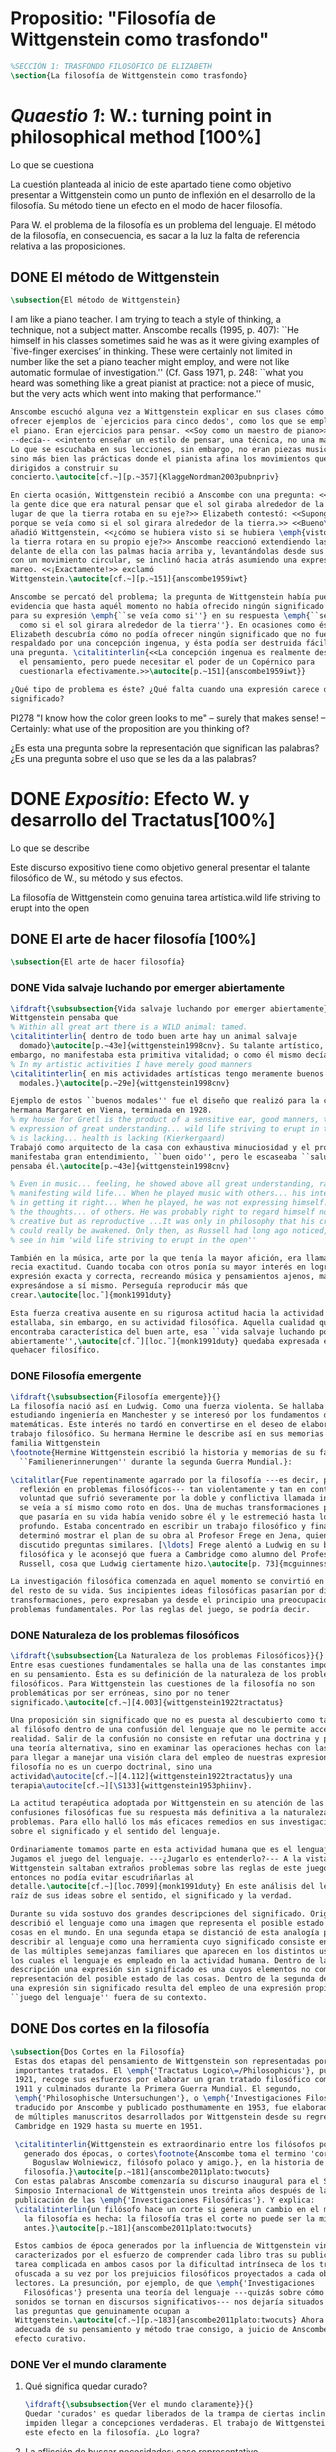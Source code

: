 #+PROPERTY: header-args:latex :tangle ../../tex/ch3/anscombes_background.tex
# ------------------------------------------------------------------------------------

* Propositio: "Filosofía de Wittgenstein como trasfondo"
  #+BEGIN_SRC latex
%SECCIÓN 1: TRASFONDO FILOSÓFICO DE ELIZABETH
\section{La filosofía de Wittgenstein como trasfondo}
  #+END_SRC

* /Quaestio 1/: W.: turning point in philosophical method [100%]
  :DEFINITION:
  Lo que se cuestiona
  :END:
  :STATEMENT:
  La cuestión planteada al inicio de este apartado tiene como objetivo presentar a
  Wittgenstein como un punto de inflexión en el desarrollo de la filosofía. Su método
  tiene un efecto en el modo de hacer filosofía. 

  Para W. el problema de la filosofía es un problema del lenguaje. El método de la
  filosofía, en consecuencia, es sacar a la luz la falta de referencia relativa a las
  proposiciones. 
  :END:
** DONE El método de Wittgenstein
   CLOSED: [2018-04-11 Wed 11:02]
   #+BEGIN_SRC latex 
      \subsection{El método de Wittgenstein}
   #+END_SRC
   I am like a piano teacher. I am trying to teach a style of thinking, a technique,
   not a subject matter. Anscombe recalls (1995, p. 407): ``He himself in his classes
   sometimes said he was as it were giving examples of `five-finger exercises’ in
   thinking. These were certainly not limited in number like the set a piano teacher
   might employ, and were not like automatic formulae of investigation.'' (Cf. Gass
   1971, p. 248: ``what you heard was something like a great pianist at practice: not a
   piece of music, but the very acts which went into making that performance.''
   #+BEGIN_SRC latex
     Anscombe escuchó alguna vez a Wittgenstein explicar en sus clases cómo pretendía
     ofrecer ejemplos de `ejercicios para cinco dedos', como los que se emplean para
     el piano. Eran ejercicios para pensar. <<Soy como un maestro de piano>>
     --decía-- <<intento enseñar un estilo de pensar, una técnica, no una materia>>.
     Lo que se escuchaba en sus lecciones, sin embargo, no eran piezas musicales,
     sino más bien las prácticas donde el pianista afina los movimientos que van
     dirigidos a construir su
     concierto.\autocite[cf.~][p.~357]{KlaggeNordman2003pubnpriv}

     En cierta ocasión, Wittgenstein recibió a Anscombe con una pregunta: <<¿Por qué
     la gente dice que era natural pensar que el sol giraba alrededor de la tierra en
     lugar de que la tierra rotaba en su eje?>> Elizabeth contestó: <<Supongo que
     porque se veía como si el sol girara alrededor de la tierra.>> <<Bueno\ldots>>,
     añadió Wittgenstein, <<¿cómo se hubiera visto si se hubiera \emph{visto} como si
     la tierra rotara en su propio eje?>> Anscombe reaccionó extendiendo las manos
     delante de ella con las palmas hacia arriba y, levantándolas desde sus rodillas
     con un movimiento circular, se inclinó hacia atrás asumiendo una expresión de
     mareo. <<¡Exactamente!>> exclamó
     Wittgenstein.\autocite[cf.~][p.~151]{anscombe1959iwt}

     Anscombe se percató del problema; la pregunta de Wittgenstein había puesto en
     evidencia que hasta aquél momento no había ofrecido ningún significado relevante
     para su expresión \emph{``se veía como si''} en su respuesta \emph{``se veía
       como si el sol girara alrededor de la tierra''}. En ocasiones como ésta
     Elizabeth descubría cómo no podía ofrecer ningún significado que no fuera
     respaldado por una concepción ingenua, y ésta podía ser destruida fácilmente por
     una pregunta. \citalitinterlin{<<La concepción ingenua es realmente descuido en
       el pensamiento, pero puede necesitar el poder de un Copérnico para
       cuestionarla efectivamente.>>\autocite[p.~151]{anscombe1959iwt}}

     ¿Qué tipo de problema es éste? ¿Qué falta cuando una expresión carece de
     significado?
   #+END_SRC

   PI278 "I know how the color green looks to me" -- surely that makes sense! --
   Certainly: what use of the proposition are you thinking of?

   ¿Es esta una pregunta sobre la representación que significan las palabras? ¿Es una
   pregunta sobre el uso que se les da a las palabras?

* DONE /Expositio/: Efecto W. y desarrollo del Tractatus[100%]
  :DEFINITION:
  Lo que se describe
  :END:
  :STATEMENT:
  Este discurso expositivo tiene como objetivo general presentar el talante filosófico de
  W., su método y sus efectos. 

  La filosofía de Wittgenstein como genuina tarea artística.wild life striving to erupt
  into the open
  :END:
** DONE El arte de hacer filosofía [100%]
   #+BEGIN_SRC latex 
 \subsection{El arte de hacer filosofía}
   #+END_SRC
*** DONE Vida salvaje luchando por emerger abiertamente
    CLOSED: [2018-04-11 Wed 11:13]
    #+BEGIN_SRC latex
      \ifdraft{\subsubsection{Vida salvaje luchando por emerger abiertamente}}{}
      Wittgenstein pensaba que
      % Within all great art there is a WILD animal: tamed.
      \citalitinterlin{ dentro de todo buen arte hay un animal salvaje
        domado}\autocite[p.~43e]{wittgenstein1998cnv}. Su talante artístico, sin
      embargo, no manifestaba esta primitiva vitalidad; o como él mismo decía:
      % In my artistic activities I have merely good manners
      \citalitinterlin{ en mis actividades artísticas tengo meramente buenos
        modales.}\autocite[p.~29e]{wittgenstein1998cnv}

      Ejemplo de estos ``buenos modales'' fue el diseño que realizó para la casa de su
      hermana Margaret en Viena, terminada en 1928.
      % my house for Gretl is the product of a sensitive ear, good manners, the
      % expression of great understanding... wild life striving to erupt in the open
      % is lacking... health is lacking (Kierkergaard)
      Trabajó como arquitecto de la casa con exhaustiva minuciosidad y el producto
      manifestaba gran entendimiento, ``buen oido'', pero le escaseaba ``salud'',
      pensaba él.\autocite[p.~43e]{wittgenstein1998cnv}

      % Even in music... feeling, he showed above all great understanding, rather than
      % manifesting wild life... When he played music with others... his interest was
      % in getting it right... When he played, he was not expressing himself... but
      % the thoughts... of others. He was probably right to regard himself not as
      % creative but as reproductive ...It was only in philosophy that his creativity
      % could really be awakened. Only then, as Russell had long ago noticed, does one
      % see in him 'wild life striving to erupt in the open''

      También en la música, arte por la que tenía la mayor afición, era llamativa su
      recia exactitud. Cuando tocaba con otros ponía su mayor interés en lograr una
      expresión exacta y correcta, recreando música y pensamientos ajenos, más que
      expresándose a sí mismo. Perseguía reproducir más que
      crear.\autocite[loc.˜]{monk1991duty}

      Esta fuerza creativa ausente en su rigurosa actitud hacia la actividad artística
      estallaba, sin embargo, en su actividad filosófica. Aquella cualidad que él
      encontraba característica del buen arte, esa ``vida salvaje luchando por emerger
      abiertamente'',\autocite[cf.˜][loc.˜]{monk1991duty} quedaba expresada en su
      quehacer filosífico.
    #+END_SRC

*** DONE Filosofía emergente
    CLOSED: [2018-04-11 Wed 11:16]
    #+BEGIN_SRC latex 
    \ifdraft{\subsubsection{Filosofía emergente}}{}
    La filosofía nació así en Ludwig. Como una fuerza violenta. Se hallaba
    estudiando ingeniería en Manchester y se interesó por los fundamentos de las
    matemáticas. Este interés no tardó en convertirse en el deseo de elaborar un
    trabajo filosófico. Su hermana Hermine le describe así en sus memorias de la
    familia Wittgenstein
    \footnote{Hermine Wittgenstein escribió la historia y memorias de su familia
      ``Familienerinnerungen'' durante la segunda Guerra Mundial.}:

    \citalitlar{Fue repentinamente agarrado por la filosofía ---es decir, por la
      reflexión en problemas filosóficos--- tan violentamente y tan en contra de su
      voluntad que sufrió severamente por la doble y conflictiva llamada interior y
      se veía a sí mismo como roto en dos. Una de muchas transformaciones por las
      que pasaría en su vida había venido sobre él y le estremeció hasta lo más
      profundo. Estaba concentrado en escribir un trabajo filosófico y finalmente
      determinó mostrar el plan de su obra al Profesor Frege en Jena, quien había
      discutido preguntas similares. [\ldots] Frege alentó a Ludwig en su búsqueda
      filosófica y le aconsejó que fuera a Cambridge como alumno del Profesor
      Russell, cosa que Ludwig ciertamente hizo.\autocite[p. 73]{mcguinness}}

    La investigación filosófica comenzada en aquel momento se convirtió en la tarea
    del resto de su vida. Sus incipientes ideas filosóficas pasarían por diversas
    transformaciones, pero expresaban ya desde el principio una preocupación por los
    problemas fundamentales. Por las reglas del juego, se podría decir.
    #+END_SRC

*** DONE Naturaleza de los problemas filosóficos
    CLOSED: [2018-04-11 Wed 11:18]
    #+BEGIN_SRC latex
  \ifdraft{\subsubsection{La Naturaleza de los problemas Filosóficos}}{}
  Entre esas cuestiones fundamentales se halla una de las constantes importantes
  en su pensamiento. Ésta es su definición de la naturaleza de los problemas
  filosóficos. Para Wittgenstein las cuestiones de la filosofía no son
  problemáticas por ser erróneas, sino por no tener
  significado.\autocite[cf.~][4.003]{wittgenstein1922tractatus}

  Una proposición sin significado que no es puesta al descubierto como tal atrapa
  al filósofo dentro de una confusión del lenguaje que no le permite acceder a la
  realidad. Salir de la confusión no consiste en refutar una doctrina y plantear
  una teoría alternativa, sino en examinar las operaciones hechas con las palabras
  para llegar a manejar una visión clara del empleo de nuestras expresiones. La
  filosofía no es un cuerpo doctrinal, sino una
  actividad\autocite[cf.~][4.112]{wittgenstein1922tractatus}y una
  terapia\autocite[cf.~][\S133]{wittgenstein1953phiinv}.

  La actitud terapéutica adoptada por Wittgenstein en su atención de las
  confusiones filosóficas fue su respuesta más definitiva a la naturaleza de estos
  problemas. Para ello halló los más eficaces remedios en sus investigaciones
  sobre el significado y el sentido del lenguaje.

  Ordinariamente tomamos parte en esta actividad humana que es el lenguaje.
  Jugamos el juego del lenguaje. ---¿Jugarlo es entenderlo?--- A la vista de
  Wittgenstein saltaban extraños problemas sobre las reglas de este juego;
  entonces no podía evitar escudriñarlas al
  detalle.\autocite[cf.~][loc.7099]{monk1991duty} En este análisis del lenguaje está la
  raíz de sus ideas sobre el sentido, el significado y la verdad.

  Durante su vida sostuvo dos grandes descripciones del significado. Originalmente
  describió el lenguaje como una imagen que representa el posible estado de las
  cosas en el mundo. En una segunda etapa se distanció de esta analogía para
  describir al lenguaje como una herramienta cuyo significado consiste en la suma
  de las múltiples semejanzas familiares que aparecen en los distintos usos para
  los cuales el lenguaje es empleado en la actividad humana. Dentro de la primera
  descripción una expresión sin significado es una cuyos elementos no componen una
  representación del posible estado de las cosas. Dentro de la segunda descripción
  una expresión sin significado resulta del empleo de una expresión propia de un
  ``juego del lenguaje'' fuera de su contexto.
    #+END_SRC

** DONE Dos cortes en la filosofía
   CLOSED: [2018-04-13 Fri 11:54]
   #+BEGIN_SRC latex
\subsection{Dos Cortes en la Filosofía}
 Estas dos etapas del pensamiento de Wittgenstein son representadas por dos
 importantes tratados. El \emph{'Tractatus Logico\=/Philosophicus'}, publicado en
 1921, recoge sus esfuerzos por elaborar un gran tratado filosófico comenzados en
 1911 y culminados durante la Primera Guerra Mundial. El segundo,
 \emph{'Philosophische Untersuchungen'}, o \emph{'Investigaciones Filosóficas'},
 traducido por Anscombe y publicado posthumamente en 1953, fue elaborado a partir
 de múltiples manuscritos desarrollados por Wittgenstein desde su regreso a
 Cambridge en 1929 hasta su muerte en 1951.

 \citalitinterlin{Wittgenstein es extraordinario entre los filósofos por haber
   generado dos épocas, o cortes\footnote{Anscombe toma el termino 'corte' de
     Boguslaw Wolniewicz, filósofo polaco y amigo.}, en la historia de la
   filosofía.}\autocite[p.~181]{anscombe2011plato:twocuts} 
 Con estas palabras Anscombe comenzaría su discurso inaugural para el Sexto
 Simposio Internacional de Wittgenstein unos treinta años después de la
 publicación de las \emph{'Investigaciones Filosóficas'}. Y explica:
 \citalitinterlin{un filósofo hace un corte si genera un cambio en el modo en que
   la filosofía es hecha: la filosofía tras el corte no puede ser la misma de
   antes.}\autocite[p.~181]{anscombe2011plato:twocuts}

 Estos cambios de época generados por la influencia de Wittgenstein vinieron
 caracterizados por el esfuerzo de comprender cada libro tras su publicación,
 tarea complicada en ambos casos por la dificultad intrínseca de los tratados,
 ofuscada a su vez por los prejuicios filosóficos proyectados a cada obra por sus
 lectores. La presunción, por ejemplo, de que \emph{'Investigaciones
   Filosóficas'} presenta una teoría del lenguaje ---quizás sobre cómo los
 sonidos se tornan en discursos significativos--- nos dejaría situados lejos de
 las preguntas que genuinamente ocupan a
 Wittgenstein.\autocite[cf.~][p.~183]{anscombe2011plato:twocuts} Ahora bien, la comprensión
 adecuada de su pensamiento y método trae consigo, a juicio de Anscombe, cierto
 efecto curativo.
   #+END_SRC
 
*** DONE Ver el mundo claramente
    CLOSED: [2018-04-13 Fri 14:08]
**** Qué significa quedar curado?
     #+BEGIN_SRC latex
  \ifdraft{\subsubsection{Ver el mundo claramente}}{}
  Quedar 'curados' es quedar liberados de la trampa de ciertas inclinaciones que
  impiden llegar a concepciones verdaderas. El trabajo de Wittgenstein busca tener
  este efecto en la filosofía. ¿Lo logra?
     #+END_SRC
**** La aflicción de buscar necesidades: caso representativo
     #+BEGIN_SRC latex
  Elizabeth analiza uno de estos esfuerzos. Es una aflicción extendida entre los
  filósofos la excesiva dependencia en explicaciones o conexiones necesarias. ¿Han
  podido quedar curados los que han estudiado a Wittgenstein? Y añade:
  \citalitlar{La filosofía profesional es en gran medida una gran fábrica para la
    manufactura de necesidades---sólo las necesidades nos dan paz mental. No es de
    extrañarse que Wittgenstein despierte cierto odio entre nosotros. Amenaza
    privarnos de nuestro empleo en la fábrica.\autocite[p~.184]{anscombe2011plato:twocuts}}
     #+END_SRC

***** +Excursus:el asunto de la identidad (contraste necesidad engañosa/inocua)+ 
      Decir que necesariamente el triangulo es la figura rectilinea plana con el menor
      número de lados, por ejemplo, es un tipo de concepción de necesidad especializada e
      inocua; decir que necesariamente la continuidad espacio-temporal es el criterio de
      la identidad del cuerpo humano viviente y de la persona humana es un tipo de
      concepción de necesidad engañosa. ¿Cómo podría este o cualquier otro criterio de
      identidad que pueda ser sugerido satisfacer la exigencia de que no sea lógicamente
      posible que dos personas lo cumplan? Además, ¿qué problema tiene que el criterio no
      sea necesario? ¿Por qué queremos algo para lo que no pueda haber un contraejemplo?
      \autocite[cf.~][p.~184]{anscombe2011plato:twocuts}

      la identidad del cuerpo humano viviente tiene que tener su criterio en 'continuidad
      espacio-temporal', es decir 'continuidad espacio-temporal' de una forma humana en
      el flujo de la materia.

      la identidad tiene criterio o estándar por el cuál se juzga la identidad (Frege
      introduce el termino y Wittgenstein lo enfatiza) decir que el criterio es
      necesario es el error. Necesariamente el criterio tiene que ser o el criterio
      tiene que ser una verdad necesaria

      si el cuerpo humano tiene identidad, necesariamiente tiene continuidad
      espacio-temporal.
   
      es posible lo contrario? es posible el contraejemplo? decir un cuerpo humano con
      identidad sin continuidad espacio temporal o un cuerpo humano sin identidad con
      continuidad espacio temporal
   
      identidad es la relación de algo consigo mismo
   
      dos cuerpos humanos pueden tener la misma continuidad espacio temporal
   
      De hecho, ésta busqueda tiene las cosas al revés: en esta vida, la identidad es
      nuestro criterio para la continuidad espacio temporal relevante y no vice versa.
     
      Insistir en que deben haber necesidades de tipo absolutamente a priori que
      justifiquen nuestras aseveraciones no nos acerca a ver acertadamente la realidad.
   
      pero otros conceptos de necesidad son engañosos. Las discusiones sobre la
      identidad personal ilustran este concepto engañoso.

      Algunos piensan que la identidad de una persona humana es la identidad de un
      cuerpo humano viviente, y la identidad del cuerpo humano viviente tiene que tener
      su criterio en una `continuidad espacio-temporal'. Esto es insatisfactorio.
   
      Cómo puede éste o cualquier otro criterio sugerido cumplir la exigencia de que no
      sea logicamente posible que dos personas tales ambas satisfagan el criterio?
   
      De hecho, ésta busqueda tiene las cosas al revés: en esta vida, la identidad es
      nuestro criterio para la continuidad espacio temporal relevante y no vice versa.
   
      Es logicamente posible que dos personas distintas cumplan con cualquier tipo de
      criterio que podamos proponer. ¿Y qué pasa? ¿Por qué queremos algo para lo cual no
      pueda haber un contraejemplo?, y no simplemente algo para lo que no, o no
      normalmente, haya todavía ningún contraejemplo? En un mundo diferente, las cosas
      pueden ser diferentes. ¿Y qué pasa?
***** Hay un uso de necesidad engañoso
      #+BEGIN_SRC latex
   La dependencia en estas explicaciones que \emph{`deben de ser'} para justificar
   nuestras proposiciones nos impide tener una concepción clara del panorama de la
   realidad. Anscombe lo ilustra de este modo:
   \citalitlar{La descripción detallada de la distribución de manchas de color en
     un canvas no nos revela la imagen que está en él, sin embargo, si dices:
     ``Pero la imagen es \emph{también}. \emph{¿En qué consiste?} \emph{debe de}
     haber ahí algo más además de pintura en un canvas''--estarías embarcandote en
     una busqueda ilusoria. El vasto número de cosas que conocemos y hacemos y que
     indagamos son como la imagen en el canvas. Las realidades acerca de nuestro
     conocer, nuestro hacer y nuestro indagar son enormemente interesantes; pero
     necesidades de tipo absolutamente \emph{a priori} no pueden ser encontradas
     para justificar nuestras aserciones.\autocite[p.~185]{anscombe2011plato:twocuts}}
      #+END_SRC
***** Hay un uso de necesidad inofensivo
      #+BEGIN_SRC latex
   En contraste con este uso engañoso de la necesidad hay un uso inocuo de ese
   \emph{`deber de'} que ocurre en regiones más especializadas. Un ejemplo
   notable es el modo en el que hacemos cuentas en una serie, o el modo en el que
   calculamos el valor de una variable $\mathcal{Y}$ dado un cierto valor para
   $\mathcal{X}$ en una fórmula. Podríamos decir que la serie está determinada ya
   de antemano por la fórmula, al calcularla sólo ponemos en tinta, por así
   decirlo, la parte de la serie que estamos computando. Aquí no estamos
   exactamente manufacturando una necesidad, sino más bien
   \citalitinterlin{tratando de formular el ideal de una necesidad que está siendo
     imitada por los cálculos cuando son de resultados que son `determinados', en
     ese sentido inofensivo de necesidad \autocite[p.~185]{anscombe2011plato:twocuts}}.
      #+END_SRC
   
***** El uso del lenguaje como el uso de funciones
      #+BEGIN_SRC latex 
  Pues bien, para Wittgenstein la pregunta sobre la manera adecuada de continuar
  una serie es la misma pregunta sobre cómo usar la palabra `rojo'. Así como la
  serie tiene una cierta determinación por su formula, la palabra tiene una cierta
  determinación por su uso. En este sentido, conocer el significado de una palabra
  consiste en comprender ese \emph{`deber de'} que determina su futura aplicación.

  Este camino en la busqueda del significado de las proposiciones puede ser
  ocasión de otra inclinación:
  \citalitinterlin{Aquí no estamos tan tentados de inventar o manufacturar
    necesidades, sino de descansar conformes con las que creemos haber
    comprendido.\autocite[p.~185]{anscombe2011plato:twocuts}}

  Esta podría ser nuestra actitud respecto de nuestro uso de las proposiciones
  hasta que alguien nos interrumpe con una pregunta sobre la necesidad de estar en
  lo correcto cuando usamos una palabra de cierto modo. Esta pregunta sería
  esceptica sólo para aquel que asumiera que sus presunciones son
  irrefragablemente correctas y la base del significado y la
  verdad.\autocite[cfr.~][p.~186]{anscombe2011plato:twocuts}
      #+END_SRC
***** Conclusión, es como un balance
      #+BEGIN_SRC latex
  El impacto de Wittgenstein en la filosofía es para Anscombe una ruta que permite
  llegar a concepciones verdaderas. Nos permite ver la pintura con claridad.
  Siguiendo la anterior ilustración:

  \citalitlar{Es un impedimento para llegar a mirar la imagen, si estás aferrado a
    la convicción de que debes una de dos; extraer la imagen desde la descripción
    del color de cada mancha de pintura en una fina cuadrícula extendida sobre
    esta, o que debes tener una teoría de lo que la imagen es aparte de lo que esa
    descripción describe. Si renuncias a ambas inclinaciones podrás llegar a mirar
    a la pintura y haciéndolo podrías encontrarte lleno de asombro. O, como
    Wittgenstein una vez lo dijera, puedes encontrarte a tí mismo `caminando en
    una montaña de maravillas'}
      #+END_SRC
**** La busqueda de claridad en dos esfuerzos
     #+BEGIN_SRC latex
       Según Anscombe el método general adecuado de discutir los problemas filosóficos
       propuesto por Wittgenstein consiste en mostrar que la persona no ha provisto
       significado (o referencia) para ciertos signos en sus expresiones.\autocite[cf.
       p. 151]{anscombe1959iwt} Creía que el camino que lleva a formular estos problemas está
       frecuentemente trazado por la mala comprensión de la lógica de nuestro lenguaje.

       Cada obra de Wittgenstein representa su esfuerzo de superar estas confusiones
       y propone un método para remediarlas. Su primera propuesta plantea que el modo
       de aclarar las confusiones de los problemas filosóficos consiste en
       identificar en el lenguaje el límite de lo que expresa pensamiento; lo que
       queda al otro lado de esta frontera sería simplemente sinsentido. En otras
       palabras: \citalitinterlin{
         % What can be said at all
         Lo que puede ser dicho en absoluto puede ser dicho claramente; y de lo que uno
         no puede hablar, de eso, uno debe guardar silencio}.
       \autocite[prefacio]{wittgenstein1922tractatus}

       Con esta expresión Wittgenstein resumió el sentido del \emph{`Tractatus
       Logico\=/Philosophicus'}.
     #+END_SRC 
** DONE El gran tratado de Wittgenstein [100%]
   #+BEGIN_SRC latex
  \subsection{El gran tratado de Wittgenstein}
   #+END_SRC
*** DONE De Manchester a Cambridge
    CLOSED: [2018-04-14 Sat 11:13]
    El propósito de recorrer el desarrollo que lleva al Tractatus es ofrecer un trasfondo a
    los puntos que resaltamos más adelante.
    #+BEGIN_SRC latex
  \ifdraft{\subsubsection{De Manchester a Cambridge}}{}
  Los primeros esfuerzos de Wittgenstein por escribir una obra sobre filosofía
  habían comenzado en 1911. En otoño de ese año en lugar de continuar sus estudios
  de ingeniería en Manchester, determinó irse a Cambridge donde Bertrand Russell
  ofrecía sus lecciones.

  Asistió a un término de lecciones con Russell y al finalizar no estaba seguro de
  abandonar la ingeniería por la filosofía, se cuestionaba si verdaderamente tenía
  talento para ella. Consultó a su nuevo profesor al respecto y éste le pidió que
  escribiera algo para ayudarle a hacer un juicio.

  En enero de 1912 Wittgenstein regresó a Cambridge con un manuscrito que
  demostraba auténtica agudeza filosófica. Convencido de su gran capacidad,
  Russell alentó a Ludwig a continuar dedicándose a la filosofía. Este apoyo fue
  crucial para Wittgenstein, hecho puesto de manifiesto por el gran empeño con el
  que trabajó en sus estudios aquel curso. Al finalizar el termino Russell alegaba
  que Ludwig había aprendido todo lo que él podía enseñarle.\autocite[cap. 3 loc
  865]{monk1991duty}
    #+END_SRC

*** DONE A Noruega a resolver los problemas de la lógica 
    CLOSED: [2018-04-14 Sat 11:13]
    #+BEGIN_SRC latex
  \ifdraft{\subsubsection{A Noruega a Resolver los problemas de la lógica}}{}
  Después de una temporada en Cambridge llena de eventos y desarrollos
  Wittgenstein anunció en septiembre de 1913 sus planes de retirarse para
  dedicarse exclusivamente a trabajar en resolver los problemas fundamentales de
  la lógica. Su idea era irse a Noruega, a algún lugar apartado, ya que pensaba
  que en Cambridge las interrupciones obstaculizarían su trabajo.\autocite[cap. 4
  loc 1844]{monk1991duty}
    #+END_SRC

*** DONE La Gran Guerra
    CLOSED: [2018-04-14 Sat 11:13]
    #+BEGIN_SRC latex
  \ifdraft{\subsubsection{La Gran Guerra}}{} 

  El trabajo en Noruega fue escabroso. En el verano de 1914 interrumpió su tarea
  para tomar un receso en Viena.\autocite[cap. 5 loc 2154]{monk1991duty} Había planificado
  regresar a Noruega después del verano, sin embargo la tensión entre las
  potencias europeas, agravada desde el atentado de Sarajevo a finales de junio de
  aquel año, detonó en el estallido de la Gran Guerra. El 7 de agosto de 1914
  Wittgenstein se enlistaba como voluntario al servicio militar. Sería en las
  trincheras donde continuría su tratado filosófico.

  El 22 de octubre de 1915 Wittgenstein escribió a Russell desde el taller de
  artillería en Sokal, al norte de Lemberg, con lo que sería una primera versión
  de su libro.\autocite[cf. p.84]{wittgenstein2012letters} 

  En 1918 se le otorgó a Wittgenstein un largo periodo de excedencia entre julio y
  septiembre. En ese tiempo pudo terminar su libro. Culminado el trabajo, ofreció
  una copia a Frege y le llevó otra copia a Paul Engelmann. También intentó su
  publicación, y todavía estaba esperando respuesta de la editorial cuando tuvo
  que regresar al frente en Italia. En octubre le llegaron noticias de que la
  publicación había sido rechazada. Al final del mes fue hecho prisionero de
  guerra. Estuvo en un campamento en Como y en enero fue trasladado a Cassino. El
  13 de marzo, escribió a Russell\autocite[cf. p.268]{mcguinness}: 
  \citalitlar{He escrito un libro llamado ``Logisch-Philosophische Abhandlung''
    que contiene todo mi trabajo de los últimos seis años. Creo que finalmente he
    resuelto todos nuestros problemas. Esto puede sonar arrogante, pero no puedo
    evitar creerlo. Terminé el libro en agosto de 1918 y dos meses más tarde fui
    hecho 'Prigioniere'.\autocite[p.89]{wittgenstein2012letters}}
    #+END_SRC

*** DONE Aire de Misticismo 
    CLOSED: [2018-04-14 Sat 11:13]
    #+BEGIN_SRC latex
    \ifdraft{\subsubsection{Aire de Misticismo}}{}
    En junio de aquel año logró enviar el manuscrito del libro a Russell por medio
    de John Maynard Keynes quien intervino con las autoridades italianas para
    permitir el envío seguro del texto\autocite[p.90 y 91]{wittgenstein2012letters}. El 26
    de agosto de 1919 fue oficialmente liberado de sus funciones
    militares\autocite[p.277]{mcguinness} y en diciembre finalmente pudo encontrarse
    con Russell en la Haya. De aquel encuentro Russell escribe:
    \citalitlar{Había sentido un sabor a misticismo en su libro, pero me quedé
        asombrado cuando vi que se ha convertido en un completo místico. Lee a gente
        como Kierkergaard y Angelus Silesius, y ha contemplado seriamente el
        convertirse en un monje. Todo comenzó con ``Las variedades de la experiencia
        religiosa'' de William James y creció durante el invierno que pasó solo en
        Noruega antes de la guerra cuando casi se había vuelto loco. Luego, durante
        la guerra, algo curioso ocurrió. Estuvo de servicio en el pueblo de Tarnov
        en Galicia, y se encontró con una librería que parecía contener solamente
        postales. Sin embargo, entró y encontró que tenían un sólo libro: Los
        Evangelios abreviados de Tolstoy. Compró el libro simplemente porque no
        había otro. Lo leyó y releyó y desde entonces lo llevaba siempre consigo,
        estando bajo fuego y en todo momento. Aunque en su conjunto le gusta menos
        Tolstoy que Dostoeweski. Ha penetrado profundamente en místicos modos de
        pensar y sentir, aunque pienso que lo que le gusta del misticismo es su
        poder para hacerle dejar de pensar. No creo que realmente se haga monje, es
        una idea, no una intención. Su intención es ser profesor. Repartió todo su
        dinero entre sus hermanos y hermanas, pues encuentra que las posesiones
        terrenales son una carga. \autocite[p. 112]{wittgenstein2012letters}}
    #+END_SRC

*** DONE En busca de una experiencia religiosa 
    CLOSED: [2018-04-14 Sat 11:13]
    #+BEGIN_SRC latex
    \ifdraft{\subsubsection{En busca de una experiencia religiosa}}{}
    Cuando Wittgenstein se enlistó en el ejercito para la guerra en 1914 tenía
    motivaciones más complejas que la defensa de su patria.\autocite[loc2276]{monk1991duty}
    Sentía que, de algún modo, la experiencia de encarar la muerte le haría mejor
    persona. Había leído sobre el valor espiritual de confrontarse con la muerte en
    ``Las variedades de la experiencia religiosa'':
    \citalitlar{No importa cuales sean las fragilidades de un hombre, si estuviera
        dispuesto a encarar la muerte, y más aún si la padece heroicamente, en el
        servicio que éste haya escogido, este hecho le consagra para
        siempre.\autocite[loc 2295]{monk1991duty}}

    Wittgenstein esperaba esta experiencia religiosa de la guerra.
    \citalitinterlin{Quizás}, escribía en su diario, \citalitinterlin{La cercanía de
        la muerte traerá luz a la vida. Dios me ilumine.}\autocite[loc2295]{monk1991duty}
    La guerra había coincidido con esta época en la que el deseo de convertirse en
    una persona diferente era más fuerte aún que su deseo de resolver los problemas
    fundamentales de la lógica.\autocite[loc2305]{monk1991duty}
    #+END_SRC

*** DONE La Principal Contienda
    CLOSED: [2018-04-14 Sat 11:13]
    #+BEGIN_SRC latex
      \ifdraft{\subsubsection{La Principal Contienda}}{}
      Esta transformación sorprendió a Russell en aquel encuentro en la Haya, pero
      además fue motivo de confusión en la tarea de entender el Tractatus. Cuando
      Russell recibió el manuscrito en agosto escribió a Wittgenstein cuestionando
      algunos puntos difíciles del texto. En su carta observaba: 
      \citalitlar{Estoy convencido de que estás en lo correcto en tu principal
          contienda, que las proposiciones lógicas son tautologías, las cuales no son
          verdad en el mismo modo que las proposiciones
          sustanciales.\autocite[p.96]{wittgenstein2012letters}}

      Esta interpretación del texto se ajusta bien a la importancia que había tenido
      esta cuestión en las discusiones entre Russell y Wittgenstein. Así lo expresaba
      Russell en ``Introducción a la Filosofía Matemática'' publicado en mayo de aquel
      año: 
      \citalitlar{
        % The importance of “tautology” for a definition of
        % mathematics was pointed out to me by my former pupil Ludwig
        % Wittgenstein, who was working on the problem. I do not know whether he
        % has solved it, or even whether he is alive or dead.
          La importancia de la ``tautología'' para una definición de las
          matemáticas me fue señalada por mi ex-alumno Ludwig Wittgenstein, quien
          estaba trabajando en el problema. No sé si lo ha resuelto, o siquera si está
          vivo o muerto.\autocite[p.205 n\,1]{russell1919intromathphi}} 

      Sin embargo para el Tractatus la cuestión sobre las proposiciones lógicas como
      tautologías no es ya el tema principal, sino que enfatiza otra cuestión, así
      corrige Wittgenstein en su respuesta a la carta de Russell:
      \citalitlar{Ahora me temo que realmente no has captado mi principal contienda,
          para lo cual todo el asunto de las proposiciones lógicas es sólo corolario.
          El punto principal es la teoría sobre lo que puede ser expresado por
          proposiciones ---es decir, por el lenguaje--- (y, lo que viene a ser lo mismo,
          aquello que puede ser pensado) y lo que no puede ser expresado por medio de
          proposiciones, sino solamente mostrado; lo cual, creo, es el problema
          cardinal de la filosofía\ldots \autocite[p. 98]{wittgenstein2012letters}}

      Esta respuesta de Wittgenstein no solo pone de manifiesto su cambio de enfoque,
      sino que ofrece una clave para introducirse en su obra. 

      %CUARTA CUESTIÓN: LA ``DOCTRINA'' DEL TRACTATUS
      %1. La filosofía como actividad
      %2. El pensamiento como representación
      %3. Los polos de verdad y falsedad de las proposiciones
      %4. La diferencia ente decir y mostrar
    #+END_SRC

** DONE Las elucidaciones del Tractatus [100%]
   #+BEGIN_SRC latex
     \subsection{Las elucidaciones del Tractatus}
     % Este párrafo resume los cuatro puntos del Tractatus que se desglosarán en los
     % próximos párrafos
     Desde las proposiciones principales del Tractatus queda claro que el tema
     central del libro es la conexión entre el lenguaje, o el pensamiento, y la
     realidad.  
     % 1.Filosofía como actividad
     En este nexo es donde la actividad filosófica ha de buscar esclarecer el
     pensamiento.
     % 2.El pensamiento como representación
     La tesis básica sobre esta relación consiste en que las proposiciones, o su
     equivalente en la mente, son imágenes de los hechos.
     % 3.Las proposiciones como proyecciones con polos de verdad-falsedad
     La proposición es la misma imagen tanto si es cierta como si es falsa, es decir,
     es la misma imagen sin importar que lo que se corresponde a ésta es el caso que
     es cierto o no. El mundo es la totalidad de los hechos, a saber, de lo
     equivalente en la realidad a las proposiciones verdaderas.
     % 4.La distinción entre el decir y el mostrar
     Sólo las situaciones que pueden ser plasmadas en imágenes pueden ser afirmadas
     en proposiciones. Adicionalmente hay mucho que es inexpresable, lo cual no
     debemos intentar enunciar, sino más bien contemplar sin palabras.\autocite[cf.
     p.19]{anscombe1959iwt}
   #+END_SRC
*** DONE La filosofia como actividad
    CLOSED: [2018-04-14 Sat 11:13]
    #+BEGIN_SRC latex
    \subsubsection{La filosofía como actividad}

    La filosofía es la actividad que tiene como objeto la clarificación lógica
    de los pensamientos.\autocite[4.112 p. 52]{wittgenstein1922tractatus} El problema de muchas de
    las proposiciones y preguntas que se han escrito acerca de asuntos filosóficos
    no es que sean falsas, sino carentes de significado. Wittgenstein continúa: 
    \citalitlar{4.003~En consecuencia no podemos dar respuesta a preguntas de este
        tipo, sino exponer su falta de sentido. Muchas cuestiones y proposiciones de
        los filósofos resultan del hecho de que no entendemos la lógica de nuestro
        lenguaje. (Son del mismo genero que la pregunta sobre si lo Bueno es más o
        menos idéntico a lo Bello). Y así no hay que sorprenderse ante el hecho de
        que los problemas más profundos realmente no son problemas.\autocite[4.003
        p. 45]{wittgenstein1922tractatus}} 

    Es así que el precipitado de la reflexión filosófica que el Tractatus recoge no
    pretende componer un cuerpo doctrinal articulado por proposiciones filosóficas,
    sino más bien ofrecer `elucidaciones' que sirven como etapas escalonadas y
    transitorias que al ser superadas conducen a ver el mundo correctamente. Este
    esfuerzo hace de pensamientos opacos e indistintos unos claros y con límites
    bien definidos.\autocite[cf. 4.112 y 6.54]{wittgenstein1922tractatus} 
    La posibilidad de llegar a una visión clara del mundo es fruto de la posibilidad
    de lograr aclarar la lógica del lenguaje. El lenguaje, a su vez, está compuesto
    de la totalidad de las proposiciones, y éstas, cuando tienen sentido,
    representan el pensamiento.\autocite[cf. 4 y 4.001]{wittgenstein1922tractatus} 
    Sin embargo, el mismo lenguaje que puede expresar el pensamiento lo disfraza:

    \citalitlar{4.002~El lenguaje disfraza el pensamiento; de tal manera que de la
        forma externa de sus ropajes uno no puede inferir la forma del pensamiento
        que estos revisten, porque la forma externa de la vestimenta esta elaborada
        con un propósito bastante distinto al de favorecer que la forma del cuerpo
        sea conocida.}

    El intento de llegar desde el lenguaje al pensamiento por medio de las
    proposiciones con significado es el esfuerzo por conocer una imagen de la
    realidad. El pensamiento es la imagen lógica de los hechos, en él se contiene la
    posibilidad del estado de las cosas que son pensadas y la totalidad de los
    pensamientos verdaderos es una imagen del mundo.\autocite[cf.][3 y
    3.001]{wittgenstein1922tractatus}
    #+END_SRC

*** DONE El pensamiento como representación
    CLOSED: [2018-04-14 Sat 11:13]
    #+BEGIN_SRC latex
    \subsubsection{El pensamiento como representación}

    El pensamiento es representación de la realidad por la identidad existente entre
    la posibilidad de la estructura de una proposición y la posibilidad de la
    estructura un hecho:

    \citalitlar{Los objetos ---que son simples--- se combinan en situaciones
        elementales. El modo en el que se sujetan juntos en una situación tal es su
        estructura. Forma es la posibilidad de esa estructura. No todas las
        estructuras posibles son actuales: una que es actual es un `hecho
        elemental'. Nosotros formamos imágenes de los hechos, de hechos posibles
        ciertamente, pero algunos de ellos son actuales también. Una imagen consiste
        en sus elementos combinados en un modo específico. Al estar así presentan a
        los objetos denominados por ellos como combinados específicamente en ese
        mismo modo. La combinación de los elementos de la imagen ---la combinación
        siendo presentada--- se llama su estructura y su posibilidad se llama la
        forma de representación de la imagen.   
        Esta `forma de representación' es la posibilidad de que las cosas están
        combinadas como lo están los elementos de la imagen.
        \footnote{\cite[cf.][p.~171]{simplicity}; \cite[n.~2.15]{wittgenstein1922tractatus}}}

    La representación y los hechos tienen en común la forma lógica:
    \citalitlar{2.18~Lo que toda representación, de una forma cualquiera, debe tener
        en común con la realidad, de manera que pueda representarla ---cierta o
        falsamente--- de algún modo, es su forma lógica, esto es, la forma de la
        realidad.\autocite[p.34]{wittgenstein1922tractatus}}  
    #+END_SRC

*** DONE Las proposiciones como proyecciones con polos de verdad-falsedad
    CLOSED: [2018-04-14 Sat 11:13]
    #+BEGIN_SRC latex
\subsubsection{Las proposiciones como proyecciones con polos de verdad-falsedad}
    La imagen de la realidad se convierte en proposición en el momento en que
    nosotros correlacionamos sus elementos con las cosas
    actuales.\autocite[cf.~][p.\,73]{anscombe1959iwt}
    La condición de posibilidad de entablar dicha correlación es la relación interna
    entre los elementos de la imagen en una estructura con
    sentido.\autocite[cf.~][p.~68]{anscombe1959iwt}
    De este modo:
    \citalitlar{5.4733~Frege dice: Toda proposición legítimamente construida tiene
        que tener un sentido; y yo digo: Toda proposición posible está legítimamente
        construida, y si ésta no tiene sentido es sólo porque no hemos dado
        significado a alguna de sus partes constitutivas. (Incluso cuando pensemos
        que lo hemos hecho.)\autocite[p.~78]{wittgenstein1922tractatus}}

    La proposición expresa el pensamiento perceptiblemente por medio de signos.
    Usamos los signos de las proposiciones como proyecciones del estado de las cosas
    y las proposiciones son el signo proposicional en su relación proyectiva con el
    mundo. A la proposición le corresponde todo lo que le corresponde a la
    proyección, pero no lo que es proyectado, de tal modo, que la proposición no
    contiene aún su sentido, sino la posibilidad de expresarlo; la forma de su
    sentido, pero no su contenido.\autocite[cf.~][3.1,3.11-3.13]{wittgenstein1922tractatus} 

    La proposición no `contiene su sentido' porque la correlación la hacemos nosotros,
    al `pensar su sentido'. Hacemos esto cuando usamos los elementos de la
    proposición para representar los objetos cuya posible configuración estamos 
    reproduciendo en la disposición de los elementos de la proposición. Esto es lo
    que significa que la proposición sea llamada una imagen de la
    realidad.\autocite[cf.~][p.69]{anscombe1959iwt}  

    Toda proposición-imagen tiene dos acepciones. Puede ser una descripción de
    la existencia de una configuración de objetos o puede ser una descripción de la
    no-existencia de una configuración de objetos.\autocite[cf.~][p.~72]{anscombe1959iwt} 
    %Es una peculiaridad de la proyección el que de ésta y del método de proyección
    %se puede decir qué es lo que se está proyectando, sin que sea necesario que tal
    %cosa exista físicamente.\autocite[cf.~][p.~72]{anscombe1959iwt} 
    %La idea de la proyección es peculiarmente apta para explicar el carácter de una
    %proposición como teniendo sentido independientemente de los hechos, como
    %inteligible aún antes de que se sepa que es cierta; como algo que concierne lo
    %que se puede cuestionar sobre si es verdad, y saber lo que se pregunta antes de
    %conocer la respuesta.\autocite[cf.~][p.~73]{anscombe1959iwt}
    Esta doble acepción es el resultado de que la proposición-imagen puede ser una
    proyección hecha en sentido positivo o negativo.\autocite[cf.~][p.~74]{anscombe1959iwt} Esto
    queda ilustrado en una analogía:

    \citalitlar{4.463~La proposición, la imagen, el modelo, son en el sentido
        negativo como un cuerpo solido, que restringe el libre movimiento de otro:
        en el sentido positivo, son como un espacio limitado por una sustancia
        sólida, en la cual un cuerpo puede ser colocado.\autocite[p.~63]{wittgenstein1922tractatus}}

    De este modo toda proposición-imagen tiene dos polos; de verdad y de falsedad.
    Las tautologías y las contradicciones, por su parte, no son imagenes de la
    realidad ya que no representan ningún posible estado de las cosas. Así continúa
    la ilustración anterior:

    \citalitlar{4.463~Una tautología deja abierto para la realidad el total infinito
        del espacio lógico; una contradicción llena el total del espacio lógico no
        dejando ningún punto de él para la realidad. Así pues ninguna de las dos
        puede determinar la realidad de ningún modo.\autocite[p.~78]{wittgenstein1922tractatus}}

    La verdad de las proposiciones es posible, de las tautologías es cierta y de las
    contradicciones imposible. La tautología y la contradicción son los casos límite
    de la combinación de signos ---específicamente--- su
    disolución.\autocite[cf.~][4.464 y 4.466]{wittgenstein1922tractatus} Las tautologías son
    proposiciones sin sentido (carecen de polos de verdad y falsedad), su negación son
    las contradicciones. Los intentos de decir lo que sólo puede ser mostrado
    resultan en esto, en formaciones de palabras que carecen de sentido, es decir,
    son formaciones que parecen oraciones, cuyos componentes resultan no tener
    significado en esa forma de oración.\autocite[cf.~][p.~163~\S2]{anscombe1959iwt}.
    #+END_SRC

*** DONE La distinción entre el decir y el mostrar
    CLOSED: [2018-04-14 Sat 11:13]
    #+BEGIN_SRC latex
\subsubsection{La distinción entre el decir y el mostrar}
      La conexión entre las tautologías y aquello que no se puede decir, sino
      mostrar, es que éstas ---siendo proposiciones lógicas sin sentido--- muestran
      la 'lógica del mundo'.\autocite[cf.~][p.~163~\S3]{anscombe1959iwt}. Esta 'lógica del
      mundo' o 'de los hechos' es la que más prominentemente aparece en el Tractatus
      entre las cosas que no pueden ser dichas, sino mostradas. Esta lógica no solo
      se muestra en las tautologías, sino en todas las proposiciones. Queda exhibida
      en las proposiciones diciendo aquello que pueden decir.

      La forma lógica no puede expresarse desde el lenguaje, pues es la forma del
      lenguaje mismo, se hace manifiesta en éste, no es representativa de los objetos
      y tampoco puede ser representada por signos, tiene que ser mostrada:
      \citalitlar{4.0312~La posibilidad de las proposiciones se basa en el principio de
          la representación de los objetos por medio de signos. Mi pensamiento
          fundamental es que las ``constantes lógicas'' no son representativas. Que la
          lógica de los hechos no puede ser representada.\autocite[p.~48]{wittgenstein1922tractatus}}

      La lógica es, por tanto, trascendental, no en el sentido de que las
      proposiciones sobre lógica afirmen verdades trascendentales, sino en que todas
      las proposiciones muestran algo que permea todo lo decible, pero es en sí mismo
      indecible.\autocite[cf.~][p.~166 \S2]{anscombe1959iwt}

      Otra cuestión notoria entre aquello que no puede ser dicho, sino mostrado es la
      cuestión acerca de la verdad del solipsismo. Los limites del mundo son los
      límites de la lógica, lo que no podemos pensar, no podemos pensarlo, y por tanto
      tampoco decirlo. Los límites de mi lenguaje significan los límites de mi
      mundo.\autocite[cf~.][5.6~y~5.61]{wittgenstein1922tractatus} De este modo:
      \citalitlar{5.62~[\ldots]Lo que el solipsismo \emph{significa}, es ciertamente
          correcto, sólo que no puede ser \emph{dicho}, pero se muestra a sí
          mismo. Que el mundo es \emph{mi} mundo, se muestra a sí mismo en el hecho
          de que los limites del lenguaje (de \emph{aquel} lenguaje que yo
          entiendo) significan los límites de mi
          mundo.\autocite[cf~.][p.~89]{wittgenstein1922tractatus}} 

      Así como la lógica del mundo y la verdad del solipsismo quedan mostradas,
      también, las verdades éticas y religiosas, aunque no expresables, se manifiestan
      a sí mismas en la vida. 

      Existe, por tanto lo inexpresable que se muestra a sí mismo, esto es lo
      místico.\autocite[cf.~][6.522]{wittgenstein1922tractatus}

      De la voluntad como sujeto de la ética no podemos
      hablar\autocite[cf.~][6.423]{wittgenstein1922tractatus}. El mundo es independiente de nuestra
      voluntad ya que no hay conexión lógica entre ésta y los hechos.
      La voluntad y la acción como fenómenos, por tanto, interesan sólo a la
      psicología.\autocite[cf.~][p.171 \S3]{anscombe1959iwt}

      El significado del mundo tiene que estar fuera del
      mundo\autocite[cf.~][6.41]{wittgenstein1922tractatus} y Dios no se revela \emph{en} el
      mundo\autocite[cf.~][6.432]{wittgenstein1922tractatus}. 
      Esto se sigue de la teoría de la representación; una proposición y su negación
      son ambas posibles, cuál es verdad es accidental.\autocite[cf.~][p.170 \S4]{anscombe1959iwt}
      Si hay un valor que valga la pena para el mundo tiene que estar fuera de lo que
      es el caso que es; lo que hace que el mundo tenga un valor no-accidental tiene
      que estar fuera de lo accidental, tiene que estar fuera del
      mundo.\autocite[cf.~][6.41]{wittgenstein1922tractatus} 

      Finalmente, aplicar el límite de lo que puede ser expresado a la actividad
      filosófica significa que:
      \citalitlar{6.53~El método correcto para la filosofía sería este. No decir nada
          excepto lo que pueda ser dicho, esto es, proposiciones de la ciencia
          natural, es decir, algo que no tiene nada que ver con la filosofía: y luego
          siempre, cuando alguien quiera decir algo metafísico, demostrarle que no ha
          logrado dar significado a ciertos signos en sus proposiciones. Este método
          sería insatisfactorio para la otra persona ---no tendría la impresión de que
          le estuviéramos enseñando filosofía--- pero este método sería el único
          estrictamente correcto.\autocite[p. 107--108]{wittgenstein1922tractatus}}

        La frase usada para describir la obra: \citalitinterlin{de lo que no podemos
          hablar, de eso hemos de guardar silencio}, pertende expresar tanto una
        verdad logico-filosófica como un precepto ético. El sinsentido que resulta de
        tratar de decir lo que sólo puede ser mostrado no sólo es lógicamente
        insostenible, sino éticamente indeseable.\autocite[cf.~][p.~156]{monk1991duty}
        Wittgenstein explicó esta finalidad ética de su obra en una carta a Ludwig von
        Ficker de este modo: \citalitlar{[\ldots] el punto del libro es ético. Hubo un
          tiempo en que quise ofrecer en el prefacio algunas palabras que ya no están
          ahí, éstas, sin embargo, quiero escribirtelas ahora porque pueden ser clave
          para ti: quise escribir que mi trabajo consiste en dos partes: en la que
          está aquí, y en todo lo que \emph{no} he escrito. Y precisamente esta
          segunda parte es la importante. Pues lo ético es delimitado desde dentro,
          por así decirlo, por mi libro; y estoy convencido de que,
          \emph{estrictamente} hablando, éste SÓLO puede ser delimitado de este modo.
          En resumen, pienso que: todo de lo que \emph{muchos} están
          \emph{mascullando} hoy en día, lo he definido en mi libro al mantenerme en
          silencio sobre ello.\autocite[p.~22-23]{howtoread}}
    #+END_SRC

** DONE Del Tractatus a las investigaciones filosóficas
   CLOSED: [2018-04-14 Sat 11:48]
   #+BEGIN_SRC latex
     \subsection{Del \emph{Tractatus} a \emph{Investigaciones Filosóficas}}
     Aún como prisionero en Cassino, Wittgenstein había decidido que a su regreso a
     Viena se prepararía para ser profesor de escuela
     elemental\autocite[cf.~][p.~158]{monk1991duty}. Fue liberado en agosto de 1919
     y, según su propósito, se enlistó en el \emph{Lehrerbildungsanhalt} para recibir
     formación en enseñanza. En septiembre de 1920 estaría en el pequeño pueblo de
     Trattenbach en Noruega como profesor de escuela elemental. A lo largo de aquel
     año intentó sin éxito la publicación del Tractatus y tuvo que dejar la tarea en
     manos de Russell al partir hacia Noruega. En 1922 el libro de Wittgenstein sería
     finalmente publicado.

     En 1929 Wittgenstein regresó a la tarea filosófica. Presentó el \emph{Tractatus
       Logico\=/Philosophicus} como su tesis doctoral en Cambridge y recibió un
     fellowship de cinco años en ``Trinity College''. Comenzó sus lecciones en el
     periodo Lent de 1930. Terminó su fellowship en el curso 1935-1936 y tomó un
     receso. Regresó a ofrecer lecciones en Cambridge en 1938. El 11 de febrero de
     1939 fue nombrado a la cátedra de filosofía en Cambridge tras el retiro de
     G.\,E.\,Moore. Permanecería en esta labor hasta su retiro en 1947.

     Cuando Wittgenstein regresó a la filosofía en 1929 encontró grandes defectos en
     las tesis lógicas y metafísicas del Tractatus. Esto le llevó a abandonar
     principios relacionados con la idea central de su teoría de la imagen. Rechazó
     la noción de los objetos simples como significados de los nombres simples, la
     concepción de los hechos y las ideas como compartiendo la forma lógica o la
     propuesta de que toda inferencia lógica depende de una composición de función de
     verdad\autocite[cf.][p.~44]{bakerhacker2014rules}.

     Una idea que no abandonó inicialmente, sino que reforzó, fue la del lenguaje
     como un cálculo de reglas. En el \emph{Tractatus} había propuesto que cualquier
     lenguaje posible tiene como base la estructura de un cálculo lógico--sintáctico
     conectado a la realidad por nombres lógicamente apropiados cuyos significados
     son objetos simples que constituyen la sustancia del mundo. Su argumentación
     ahora es que cualquier lenguaje posible es un calculo autónomo de reglas y el
     significado es otorgado a los signos primitivos indefinibles, en parte, por
     medio de definiciones ostensivas. Las muestras empleadas en la definición
     ostensiva son ellas mismas parte de los medios de representación. Según esto el
     significado de una expresión no es un objeto en la realidad, sino que consiste
     en la totalidad de las reglas que determinan su uso dentro del cálculo del
     lenguaje. El significado de una palabra es su lugar en la gramática, su rol en
     el cálculo\autocite[cf.~][p.44]{bakerhacker2014rules}.

     En 1931 empezaría a proponer que el hablar un lenguaje es un sistema
     multifacético de actividades gobernadas por reglas, abandonando la idea de que
     hay un sistema de reglas que rigen un cálculo que está debajo y sostiene todo
     discurso significativo. Entonces fue dejando de hablar del cálculo del lenguaje
     y empezó a usar el calcular como una analogía para describir el uso del
     lenguaje. La operación de hacer un cálculo y seguir las reglas que éste sugiere
     guarda relación con el modo en el que operamos cuando usamos el lenguaje y
     seguimos las reglas que éste nos presenta.

     Subsecuentemente abandonaría incluso la analogía del cálculo. En 1930 había
     empezado a comparar el lenguaje con un juego de ajedrez al reflexionar en el
     debate entre Frege y formalistas matemáticos como Heine, Thomae y
     Weyl.\autocite[cf.~][p.134]{bakerhacker2014rules} En 1931 empezó a preferir esta
     analogía a la del cálculo. Al igual que al hacer un cálculo, al jugar un juego
     se siguen reglas que gobiernan las operaciones realizadas dentro de éste. Las
     palabras son como piezas de ajedrez, las explicaciones de los significados de
     las palabras son como las reglas del ajedrez y los significados de las palabras
     son como el potencial de movimiento y captura de las piezas de ajedrez. La
     analogía del ajedrez para hablar del lenguaje resultó fructífera precisamente
     porque se trata de un juego. El uso de las expresiones es involucrarse en un
     juego de lenguaje.

     Fue así como Wittgenstein fue cambiando su atención hacia los usos de las
     expresiones en las prácticas humanas y su investigación empezó a girar en torno
     al hablar como una actividad integrada en la vida humana, entretejida con otra
     multitud de acciones, actividades, relaciones y respuestas.

     Wittgenstein llegará a sostener, como queda atestiguado en \emph{Investigaciones
       Filosóficas} \S90, que la filosofía es una investigación gramática en la que
     los problemas filosóficos son resueltos por medio de la descripción del uso de
     las palabras, clarificando la gramática de las expresiones y tabulando reglas.
     Con Moore, se podría objetar que gramática es el tipo de cosas que se enseña a
     los niños en la escuela, por ejemplo: <<no se dice ``tres hombres \emph{estaba}
     en el campo'', sino ``tres hombres \emph{estaban} en el campo''>> ---eso es
     gramática. Y ¿qué tiene que ver eso con filosofía? A lo que Wittgenstein
     contestaría: efectivamente este ejemplo no tiene nada que ver con filosofía, ya
     que en él todo está claro. Pero qué tal si dijéramos ``Dios el Padre, Dios el
     Hijo y Dios el Espíritu Santo''; ¿\emph{estaban} en el campo o \emph{estaba} en
     el campo?\autocite[cf.~][55]{bakerhacker2014rules}

     %Esta metodología resultante de la evolución en la filosofía de Wittgenstein será
     %en la que tomaría parte Elizabeth Anscombe cuando llegó a sus lecciones en 1942.
   #+END_SRC

* /Quaestio 2/: W.: De la representación al uso
  :LOGBOOK:
  CLOCK: [2018-05-09 Wed 18:53]--[2018-05-09 Wed 19:18] =>  0:25
  :END:
** Derrota de la concepción representativa del lenguaje
   :LOGBOOK:
   CLOCK: [2018-05-10 Thu 12:57]--[2018-05-10 Thu 13:22] =>  0:25
   :END:
   #+BEGIN_SRC latex 
     \subsection{El nuevo método de Wittgenstein}
     En sus reflexiones sobre los fundamentos de las matemáticas entre 1937 y 1938,
     Wittgenstein plantea la siguiente pregunta: \citalitinterlin{¿Cómo sé que al
       calcular la serie $+2$ debo escribir `$20004$, $20006$' y no `$20004$,
       $20008$'?}

     La pregunta tiene que ver con el modo en el que actuamos según una regla. Al
     calcular esta serie se ha ofrecido $+2$ como norma para el cálculo. Ahora la
     pregunta es cómo se sabe qué hacer con ese conocimiento previo cuando llega el
     momento de ponerlo en acto. Si se ha comprendido la guia inicial se tendrá
     certeza sobre qué hacer después de $20004$, y esta certeza no implica que
     $20006$ haya quedado determinado de antemano, sino que en que ante cualquier
     número ofrecido se tiene la capacidad de ofrecer el siguiente. Entonces
     continua:
     \citalitlar{<<¿Pero entonces en qué consiste la peculiar inexorabilidad de las
       matemáticas?>> ---¿No será acaso la inexorabilidad con la que dos sigue a uno
       y tres a dos un buen ejemplo? ---Pero presuntamente esto significa: se sigue
       así en la \emph{serie de números cardinales}; pues en una serie distinta se
       seguiría de un modo distinto. Pero ¿acaso esta serie no está definida
       precisamente por esta secuencia? ---<<¿Hay que suponer que esto significa que
       cualquier modo en el que una persona cuente es igualmente correcto, y que
       cualquiera puede contar en el orden que quiera?>> ---Probablemente no lo
       llamaríamos `contar' si todo el mundo dijera los números uno después de otro
       \emph{de cualquier manera}; pero por supuesto esto no se trata simplemente de
       un problema sobre el nombre que se usa. Pues lo que llamamos `contar' es una
       parte importante de las actividades de nuestras vidas. Contar y calcular no
       son --por ejemplo-- un simple pasatiempo. Contar (y eso significa: contar
       \emph{así}) es una técnica que es empleada diariamente en las operaciones más
       variadas de nuestras vidas. Y por eso es que aprendemos a contar como lo
       hacemos: con prácticas interminables, con despiadada exactitud; por eso es que
       es inexorablemente insistido que hemos de decir `dos' después de `uno', `tres'
       después de `dos' y así sucesivamente. ---<<Pero entonces este contar es sólo
       un uso; ¿acaso no hay alguna verdad que se corresponda con esta secuencia?>>
       La \emph{verdad} es que contar ha demostrado que paga. ---<<Entonces quieres
       decir que `ser verdad' significa: ser utilizable (o útil)?>> ---No, no eso;
       pero que no puede ser dicho de la serie de números naturales --y tampoco de
       nuestro lenguaje-- que es verdad, pero: que es utilizable, y, sobre todo que
       \emph{se usa de hecho}.\autocite[p.~37 \S4]{wittgenstein1956remmath}}

     A la pregunta sobre cómo continuar la serie, Wittgenstein añade la observación:
     \citalitinterlin{la pregunta <<¿cómo sé que este color es `rojo'?>> es similar.}
     La cuestión planteada no solo tiene que ver con el modo en el que vamos según
     una serie, sino con las operaciones que hacemos con las palabras. Tambíen con
     las palabras hay una comprensión inicial de su uso que luego se aplica en cada
     caso. ¿Cómo sé que en esta ocasión estoy empleando una expresión según la regla
     que es su uso?

     En \emph{Investigaciones Filosóficas} \S380 encontramos:
     \citalitlar{¿Cómo reconozco que esto es rojo? ---``Veo que es \emph{esto}; y
       entonces sé que eso es lo que esto es llamado'' ¿Esto? ---¡¿Qué?! ¿Qué tipo de
       respuesta a esta pregunta tiene sentido? (Sigues girando hacia una explicación
       ostensiva interna.) No podría aplicar ninguna regla a una transición
       \emph{privada} desde lo que es visto a las palabras. Aquí las reglas realmente
       quedarían suspendidas en el aire; pues la institución para su aplicación esta
       ausente.}

     Y añade en \S381: \citalitinterlin{¿Cómo reconozco que este color es rojo?
       ---Una respuesta sería: <<He aprendido [castellano]>>.} Ir según una regla es
     ir según una costumbre, un uso, una institución; \citalitinterlin{entender una
       oración significa entender un lenguaje, entender un lenguaje significa dominar
       una técnica\autocite[p.~87 \S9]{wittgenstein1953phiinv}.} La gramática de la
     expresión `seguir una regla' supone la existencia de una prática, una
     regularidad, un comportamiento normativo. Sólo cuando esta red de
     comportamientos está en juego se puede hablar de que existe una
     regla\autocite[cf.~][p.~14]{bakerhacker2009understanding}. No es posible que
     haya una sola persona que en una sola ocasión `siguió una regla', esta
     consideración no es correspondiente con la gramática de la
     expresión\autocite[cf.~][p.~87 \S1 199]{wittgenstein1953phiinv}.

     Cuando Elizabeth Anscombe participó de estas discusiones en las clases con
     Wittgenstein encontró una ruta para sus propias indagaciones filosóficas.
     \citalitinterlin{En cierto punto Wittgenstein estaba discutiendo en sus clases
       la interpretación del letrero (sign-post), y estalló en mi que el modo en que
       vas según éste es la interpretación
       final.\autocite[p.~viii]{anscombe1981metaphysicsintro}} Un letrero es una
     expresión de una regla ante la que hemos sido entrenados a reaccionar de un modo
     particular. Pensar que se está siguiendo una regla no es seguir una regla, y por
     eso no es posible seguir una regla `privadamente' \autocite[cf.~][p.87 /S1
     202]{wittgenstein1953phiinv}. La interpretación definitiva de una expresión de
     una regla es cómo se actua ante ella.

     Durante sus estudios en Oxford Anscombe había rechazado con fuerza un realismo
     representativo lockeano que insistía que los colores como ella los veía no son
     parte del mundo externo. Como reacción contraria tendía a identificar estas
     sensaciones con \emph{esto} (this), como si `azul' o `amarillo' fueran artículos
     que `están ahí'. Esta noción también le parecía equivocada, pero no lograba
     librarse de ella\autocite[cf.][210]{diamond2004crisscross}: \citalitlar{En otra
       ocasión salí con: <<Pero todavía quiero decir: ``Azul esta ahí''>>. Manos más
       veteranas sonrieron o rieron, pero Wittgenstein las detuvo tomándolo en serio,
       diciendo: <<Déjame pensar qué medicina necesitas\ldots>> <<Supón que tenemos
       la palabra \emph{`painy'}, como una palabra para la propiedad de ciertas
       superficies>>. La `medicina' fue efectiva\ldots}
       % y la historia ilustra la habilidad de Wittgenstein para comprender el
       % pensamiento que se le estaba siendo ofrecido en objeción.
     \citalitlar{
       % Uno podría protestar, desde luego, que precisamente ésto es equivocado en la
       % asimilación que hace Locke de las cualidades secundarias al dolor: puedes
       % esbozar el funcionamiento de ``dolor'' como una palabra para una cualidad
       % secundaria, pero no puedes hacer la operación inversa. Pero la `medicina' no
       % implicaba que podrías.
       [\ldots] Si \emph{`painy'} fuera una palabra posible para una cualidad
       secundaria, ¿no podría el mismo motivo conducirme a decir: \emph{`painy'} está
       aquí que lo que me condujo a decir `azul' está aquí?
       % Mi expresión no significaba que `azul' es el nombre de esta sensación que
       % estoy teniendo, ni cambié a ese pensamiento.
       \autocite[p.~viii]{andcombe1981metaphysicsintro}}

     ¿Qué cambió en la comprensión del lenguaje para Anscombe?
   #+END_SRC
** Las Investigaciones Filosóficas
   #+BEGIN_SRC latex
     \subsection{Investigaciones Filosóficas}
     % Al igual que con la introducción al análisis presentado para el Tractatus
     % resumimos en este parrafo los puntos que se trataran sobre Investigaciones
     % Filosóficas.
     Las primeras lineas del prefacio de \emph{Investigaciones Filosóficas} leen:
     \citalitinterlin{Los pensamientos que publico en lo que sigue son el precipitado
       de investigaciones filosóficas que me han ocupado durante los últimos
       dieciseis años.} El prefacio fue escrito en 1945. 

     Qué vamos a ver?

     Estructura general según baker and hacker:

     1-27a Explicación preliminar de concepcion agustiniana del lenguaje

     27b-64 malentendidos acerca de los nombres y el uso de los nombres bajo la
     concepción agustiniana

     65-88 investigación sobre concepción de nombres simples ligados a objetos
     simples que son los constituyentes últimos de la realidad

     89-108 crítica de los principios metodológicos más profundos que guiaron el
     tractatus y repudio de una concepción sublime de la filosofía y la investigación
     lógica que lo informó

     109-133 bosquejo de la nueva concepción de la filosofía y de sus métodos

     133-142 transición desde la discusión de doble faz de la filosofía y la
     subsecuente investigación sobre el comprender

     143-184 contra una idea de que comprender es un estado que implica que la
     aplicación está comprendida previo a su uso, esto para aclarar el status
     categorial de comprender

     185-242 complementa la secuencia de comentarios anterior y clarifica la relación
     entre entender una expresión, el significado o uso de esta y la explicación de
     lo que significa, que es una regla para su uso

     243-315
     incorpora los argumentos sobre el lenguaje privado

     316-362 on thinking

     363-397 on imagination

     398-427 mundo subjetivo de sensación experiencia y imaginación, el yo y auto
     referencia y conceptos de conciencia y auto conciencia

     428-65 el malentendido de que el significado de los signos, su habilidad para
     representar lo que representan depende de procesos mentales de pensar

     466-490 discusión breve sobre el problema de la justificación del razonamiento
     inductivo

     491-570 examen de significado y otros problemas relacionados

     571-693 conceptos psicológicos




        Entre las primeras inquetudes filosóficas de Elizabeth estaban las preguntas:
        <<¿Qué conozco?>>, <<¿Cómo conozco?>>, <<¿Qué veo verdaderamente?>>. Sus
        incipientes reflexiones en torno a estas cuestiones le llevaron a formular sus
        propias explicaciones:

        \citalitlar{ Como una adolescente cautivada por algunos problemas filosóficos,
          entre ellos ¿Qué conozco? ¿Y cómo?, y sin saber siquiera que este tipo de
          investigación se llama `filosofía', y sin haber escuchado nunca las palabras
          `definición ostensiva', formulé una explicación como esta: Yo sabía lo que
          algunas palabras significan por definición verbal, hasta que llegaba a algunas
          que representaban cosas a las que yo podía apuntar. Las cualidades sensibles
          eran fáciles, pero me preocupaba mucho por `gatos' y `tazas'. Cuando escuché
          más tarde la palabra `definición ostensiva' respondí inmediatamente a ella
          como que expresaba una idea familiar; yo misma había estado dándome
          definiciones ostensivas hacía un año o dos a modo de ilustrar mi teoría del
          conocimiento; si hubiera entrado en conversación con alguien al respecto (que
          no recuerdo haber hecho) hubiera señalado cosas o las hubiera mencionado como
          objetos familiares de mi experiencia.\autocite[p.~244]{POD}}

        Su reflexión sobre la precepción fue pasando por varias étapas:

        \citalitlar{ Estaba segura de que veía objetos, como paquetes de cigarrillos o
          tazas o\ldots cualquier cosa más o menos sustancial servía. Pero pienso que
          estaba concentrada en artefactos, como otros productos de la vida urbana, y
          los primeros ejemplos mas naturales que me llamaron la atención fueron
          `madera' y el cielo. Éste último me golpeó en el centro porque estaba diciendo
          dogmáticamente que uno debe conocer la categoría de objeto del que uno está
          hablando -- si era un color o un tipo de cosa, por ejemplo; \emph{eso}
          pertenecía a la lógica del termino que uno estaba usando. No podía ser una
          cuestión de descubrimiento empírico que algo perteneciera a una categoría
          distinta. El cielo me detuvo.}

        \citalitlar{Por años gastaría el tiempo, en cafés, por ejemplo, mirando
          fijamente objetos y diciéndome: <<Veo un paquete. Pero ¿qué veo realmente?
          ¿Cómo puedo decir que veo aquí algo mas que una extensión amarilla?>>
          \autocite[p.~viii]{anscombe1981metaphysicsintro}}


        \citalitlar{Aún mientras hacía \emph{Honour Mods}, y por tanto antes de entrar
          en mi curso de estudios de grado en filosofía, asístí a las lecciones de
          H.~H.~Price en percepción y fenomenalismo. Las encontré intensamente
          interesantes. Ciertamente, de toda la gente que escuché en Oxford, él fue
          quien inspiró mi respeto; el único que encontré que merecía la pena escuchar.
          Esto no era porque estuviera de acuerdo con él, en efecto, solía sentarme
          rasgando mi vestido a tiras porque quería rebatir tanto de lo que él decía.
          Aún así, me parecía que lo que decía era absolutamente sobre lo que había que
          hablar. El único libro suyo que encontre muy bueno fue \emph{Hume's Theory of
            the External World} lo leí de un golpe desde la primera oración a la última.
          [\ldots] Fue él quien despertó mi intenso interés por el capítulo de Hume
          ``Del escepticismo con respecto a los sentidos''.}






        Las lecciones con Wittgenstein eran directas y con franqueza. Esta metodología
        carente de cualquier parafernalia era inquietante para algunos, pero fue
        tremendamente liberadora para Elizabeth. La metodología terapéutica empleada por
        Wittgenstein fue exitosa donde otros métodos más teoréticos habían fallado en
        liberarla de confusiones filosóficas.\autocite[loc 9853 Chapter 4, Section 24,
        \S5]{monk1991duty}

        Una confusión significativa que Anscombe tuvo que combatir fue en torno a la
        percepción.

        Siempre odié el fenomenalismo y me sentía atrapada por él. Yo no podía ver cómo
        salir de él, pero no lo creía. No era suficiente señalar las dificultades sobre
        él, las cosas que Russell econtraba incorrectas con él, por ejemplo. La fuerza,
        el nervio central de éste permanecía vivo y rabiaba terriblemente. Fue sólo en
        las lecciones con Wittgenstein en 1944 que vi el nervio siendo extraido, el
        pensamiento central "Tengo esto, y defino `amarillo' (digamos) como esto''
        siendo efectivamente atacado.



        se había sentido atrapada por el fenomenalismo porque había respondido
        fuertemente en contra de un realismo representativo Lockeano que insistía que
        los colores como ella los veía no eran genuinamente parte del mundo externo.

        Pero, encontrandose insistiendo que azul (este azul), o amarillo (esto), están
        allí, allí fuera, ella estaba en un camino que llevaba, o parecía llevar, en una
        dirección en la que ella no quería seguir, hacia una lectura del mundo como él
        mismo hecho de estos artículos del los que ella estaba consciente de este modo,
        un mundo construido de los 'esto's: hecho de el amarillo del que ella era
        consciente al fijarse en el paquete de cigarillos frente a ella, y de otras
        cosas como esta.

        Nosotros debemos entonces imaginarnosla, sentada en las lecciones de
        Wittgenstein, escuchando la discusión de las definiciones ostensivas que podemos
        pensar que nos damos a nosotros mismos.





   #+END_SRC
   La concepción de una definición ostensiva como absolutamente báscia en la explicación
   de uno sobre ambos, los significados de las oraciones de uno y el contenido del
   conocimiento de uno es --o fue-- una cosa bien natural.

   De esto puedo testificar de mi propia experiencia. Como una adolescente captivada por
   algunos problemas filosóficos, entre ellos ¿Qué conozco? ¿Y cómo?, y sin saber siquiera
   que este tipo de indagación se llama `filosofía', y sin haber escuchado nunca las
   palabras `definición ostensiva', formulé una explicación como esta: Yo sabía lo que
   algunas palabras significan por definición verbal, hasta que llegaba a algunas que
   representaban cosas a las que podía señalar. Las cualidades sensibles eran fáciles,
   pero me preocupaba mucho por gatos y tazas. Cuando escuché más tarde la palabra
   `definición ostensiva' respondí inmediatamente a ella como expresando una idea
   familiar; yo había estado dandome a mi misma definiciones ostensivas a modo de ilustrar
   mi teoría del conocimiento por un año o dos; si hubiera entrado en conversación con
   alguien al respecto (que no recuerdo haber hecho) hubiera señalado cosas o las hubiera
   mencionado como objetos familiares de mi experiencia. Cómo una adolescente inexperta
   captó algo de las poderosas influencias subterraneas de un gran filósofo del que
   porbablemente apenas había escuchado, no lo sé. Sin embargo, por lo que pueda servir,
   mi testimonio es que pensar en estas líneas era enteramente natural. 


** Investigaciones Filosóficas

   Entender un lenguaje es tener dominio de una técnica (199) Seguir una regla, afirmaba, es
   una práctica (202), una costumbre, uso o institución(199) estas conecciones lógicas
   requieren elucidación.

   Wittgenstein ofrece clarificaciones gramáticas de los conceptos y redes de los
   conceptos de nombre, palabra, significado de una palabra, significar algo con una
   palabra, explicación de una palabra-significado, definición ostensiva, muestra,
   oración, oración-significado, uso de oraciones, porposición, etc. 

   En lugar de la concepción de palabra-significado como determinadas por un nexo
   palabra-mundo, Wittgenstein ahora sostiene que el significado de una expresión es, con
   ciertas cualificaciones, su uso en la practica de hablar el lenguaje. Deberíamos
   concebir las palabras no como nombres de entidades de varios tipos logicos, sino como
   herramientas con una variedad de usos bastante distintos. Un lenguaje es una práctica
   publica, gobernada por reglas, parcialmente constitutiva de la forma de vida y cultura
   de sus parlantes. El significado de una palabra es lo que es dado por una explicación
   de significado, y una explicación de significado es una regla para el uso de la palabra
   explicada, un estándar de uso correcto.

   Conocer una palabra significa ser capaz de usarla de acuerdo con explicaciones
   generalmente aceptadas de lo que ésta significa, ser capaz de explicar apropiadamente
   lo que significa y lo que uno significa por ella en una expresión, y ser capaz de
   responder com-prehendentemente a su uso por otros. La idea de que la función esencial
   de las palabras es denominar entidades, y en consecuencia que la pregunta básica para
   ser atendida respecto de cualquier palabra dada es `¿Qué denomina?' o `¿Qué tipo de
   entidad lógica representa?', está desencaminada. `Todas las palabras son nombres de
   cosas' es, en el mejor de los casos, vacuo, en el peor, erróneno. Las palabras tienen
   una multitud de usos, llenan una gran variedad de roles en el hablar. Las preguntas que
   tienen que ser atendidas por los filósofos son mas bien: ¿Para qué es esta palabra?
   ¿Qué necesidad atiende? ¿Cómo podría uno enseñar su uso? ¿Qúe cuenta como una
   explicación correcta de su uso?--- las respuestas a estas preguntas mostrarían qué es
   que una palabra tenga significado. Similarmente, es mal entendido suponer que la
   función esencial de las oraciones es describir. Si pensamos así, volvemos a ser
   propensos a preguntar los tipos de pregunta equivocados. Podemos preguntar qué
   describen las oraciones aritméticas --- relaciones entre números o entre sifnos, o
   entre construcciones mentales. Podemos preguntar si las oraciones geometricas describen
   propiedades del espacio o de figuras ideales en una esfera platónica. Podemos estar
   inclinados a pensar que las proposiciones lógicas describen relaciones entre
   proposiciones o los datos mas generales en el universo, y que las proposiciones
   deónticas describen lo que debe de ser hecho. Pero nos deberíamos estar preguntando qué
   roles las proposiciones aritmeticas, geométricas y lógicas llenan, qué función tienen,
   y cuál es el punto de una proposición deóntica.





*** Signpost

    \citalitlar{En cierto punto Wittgenstein estaba discutiendo en sus clases la
    interpretación del letrero (sign-post), y estalló en mi que el modo en que
    vas según éste es la interpretación
    final.\autocite[p.~viii]{andcombe1981metaphysicsintro}}

    \citalitlar{toda interpretación queda sostenida en el aire junto con lo que
    interpreta, y no puede darle a ésto ningún apoyo. Las interpretaciones por
    sí solas no determinan el significado.[\ldots]que tiene que ver la
    expression de una regla --digamos un sign-post -- con mis acciones?
    [\ldots]Que tipo de conexión se obtiene aquí -- pues esta por ejemplo: He
    sido entrenado a reaccionar en un modo particular a este signo, y ahora lo
    hago y reacciono a él.[\ldots] una persona va según un signpost sólo en
    cuanto que hay un uso establecido, una costumbre. [\ldots]Seguir una regla,
    hacer un reportaje, dar una orden, jugar un juego de ajedrez, son costumbres
    (usos, instituciones). Entender una oración es entender un lenguaje.
    Entender un lenguaje significa haber dominado una técnica. [\ldots]Por eso
    es que 'ir según una regla' es una práctica. Y pensar que uno está siguiendo
    una regla no es seguir una regla. Y por eso es que no es posible seguir una
    regla 'privadamente'; de otro modo, pensar que se está siguiendo una regla
    sería lo mismo que seguirla.}

    La interpretación final es una práctica y no la idea de la interpretación. La
    práctica esta informada por las costumbres. Entender una palabra es dominar una
    técnica. Lo que la palabra es se entiende por su uso. El uso de la palabra está
    informado por las costumbres. La palabra 'azul' no se refiere a algo que está
    ahí, sino a una práctica en la que nos movemos según las reglas de nuestra forma
    de vida.

*** Ostensive definition
    +BEGIN_SRC latex
    #+END_SRC

**** cora diamond
     se había sentido atrapada por el fenomenalismo porque había respondido fuertemente en
     contra de un realismo representativo Lockeano que insistía que los colores como ella
     los veía no eran genuinamente parte del mundo externo. 

     Pero, encontrandose insistiendo
     que azul (este azul), o amarillo (esto), están allí, allí fuera, ella estaba en un
     camino que llevaba, o parecía llevar, en una dirección en la que ella no quería seguir,
     hacia una lectura del mundo como él mismo hecho de estos artículos del los que ella
     estaba consciente de este modo, un mundo construido de los 'esto's: hecho de el
     amarillo del que ella era consciente al fijarse en el paquete de cigarillos frente a
     ella, y de otras cosas como esta. 

     Nosotros debemos entonces imaginarnosla, sentada en
     las lecciones de Wittgenstein, escuchando la discusión de las definiciones ostensivas
     que podemos pensar que nos damos a nosotros mismos. 

     Lo que el dice parece no dejar
     espacio para esos 'esto's de los que ella está consciente. 

     Si el dice que las palabras para las cosas colores son palabras públicas, no palabras
     que definimos concentrandonos en un `esto', entonces parece que lo que es allí, dada
     esta comprensión del mundo, no puede ser esto.

     Pero es esto, azul o esto, amarillo, lo que ella sigue queriendo decir
     esta allí. 

     Quita la definición ostensiva que ella se da a sí misma y los `esto's que
     hacen, o parecen hacer, estas definiciones posibles, y quitas el carácter del mundo
     como ella está consciente de él. Quitas lo que ella quiere decir que está ahí. 

     Como respuesta a la expresión de esa idea, Wittgenstein le pide que suponga que
     tenemos una palabra 'painy' como una palabra para la propiedad de ciertas superficies.
     Esta medicina fue efectiva. Ella no pensapba (antes o después de la medicina) que azul
     es el nombre de esta sensación que ella estaba teniendo; y la sugerencia de
     Wittgenstein de una palabra que funcionara como una cualidad secundaria para las
     superficies con una propiedad en ellas por la que causan dolor no la llevo a la idea
     de que, siempre que estuviera inclinada a decir 'azul está allí' igualmente estaría
     inclinada a decir painy esta allí. Al contrario. Ella no tenía niguna inclinación de
     decir 'Painy está allí; y ella podía ver el contraste claramente entre una palabra
     como painy y una palabra color, como azul. Antes de la medicina, parecia que, si uno
     estuviera insatisfecho con el realismo Lockeano, y no tomara
     azul-como-uno-está-consciente-de-él como algo interno en contraste con el
     'descolorido' mundo exterior, uno podría preguntar si
     azul-como-uno-está-consciente-de-el seríá parte de la superficie de las cosas o uno de
     las cosas de los que el mundo externo está construido o algo distinto de nuevo. Uno se
     enfocaría en aquello de lo que uno está consciente, y preguntaría sobre eso. La
     claridad producida por la sugerencia de Wittgenstein descansa en la capacidad del
     ejemplo de hacer la pregunta lockeana desaparecer, la pregunta donde azul, esto,
     realmente es. La pregunta surge de cierta falta de claridad. Azul no es como
     pain/painy, pero el realismo lockeano se hace convincente por dejar este contraste
     fuera de vista. Painy, como una palabra para una cualidad secundaria, funciona
     adecuadamente; pero funciona como ese tipo de palabra precisamene porque pain no es
     una palabra como azul, sino una palabra para lo que nosotros sentimos. Si painy (para
     las superficies) junto con 'pain' (para lo que sentimos cuando entramos en contacto
     con una superficie painy) es nuestro modelo sobre como funcionan las palabras para las
     cualidades secundarias, azul no es una palabra para una cualidad secundaria. Aparece
     para nosotros, sin embargo, mientras que nos movemos hacia el lodazal lockeano, que,
     si puede haber una palabra para esas características de las cosas azules que hacen que
     se vean del modo que las vemos, entonces lo demás que pueda haber acerca de azul debe
     ser puramente algo como dado. Cuando estamos atrapados por esta idea, parece que hay
     una pregunta sobre dónde realmente está azul como esto-de-lo-que-estamos-conscientes.
     Anscombe rechazó la idea de esto como puramente interna, pero la unica alternativa
     (antes de la medicina) parecia ser que estaba de alguna manera allá afuera. Un
     reconocimiento (en el caso de Anscombe) de que no hay necesidad de decir painy esta
     allí puede ayudar a mostrar el contraste entre painy y azul, y el modo en el que una
     analogía no-pensada-del-todo entre las dos falsifica nuestro pensamiento.


**** Standford encyclopedia of philosophy
     The issue's significance can be seen by considering how the argument is embedded
     in the structure of Philosophical Investigations. Immediately prior to the
     introduction of the argument (§§241f), Wittgenstein suggests that the existence
     of the rules governing the use of language and making communication possible
     depends on agreement in human behaviour—such as the uniformity in normal human
     reaction which makes it possible to train most children to look at something by
     pointing at it. (Unlike cats, which react in a seemingly random variety of ways
     to pointing.) One function of the private language argument is to show that not
     only actual languages but the very possibility of language and concept formation
     depends on the possibility of such agreement.

     Another, related, function is to oppose the idea that metaphysical absolutes are
     within our reach, that we can find at least part of the world as it really is in
     the sense that any other way of conceiving that part must be wrong (cf.
     Philosophical Investigations p. 230). Philosophers are especially tempted to
     suppose that numbers and sensations are examples of such absolutes,
     self-identifying objects which themselves force upon us the rules for the use of
     their names. Wittgenstein discusses numbers in earlier sections on rules
     (185–242). Some of his points have analogues in his discussion of sensations,
     for there is a common underlying confusion about how the act of meaning
     determines the future application of a formula or name. In the case of numbers,
     one temptation is to confuse the mathematical sense of ‘determine’ in which,
     say, the formula y = 2x determines the numerical value of y for a given value of
     x (in contrast with y > 2x, which does not) with a causal sense in which a
     certain training in mathematics determines that normal people will always write
     the same value for y given both the first formula and a value for x—in contrast
     with creatures for which such training might produce a variety of outcomes (cf.
     §189). This confusion produces the illusion that the result of an actual
     properly conducted calculation is the inevitable outcome of the mathematical
     determining, as though the formula's meaning itself were shaping the course of
     events.

     In the case of sensations, the parallel temptation is to suppose that they are
     self-intimating. Itching, for example, seems like this: one just feels what it
     is directly; if one then gives the sensation a name, the rules for that name's
     subsequent use are already determined by the sensation itself. Wittgenstein
     tries to show that this impression is illusory, that even itching derives its
     identity only from a sharable practice of expression, reaction and use of
     language. If itching were a metaphysical absolute, forcing its identity upon me
     in the way described, then the possibility of such a shared practice would be
     irrelevant to the concept of itching: the nature of itching would be revealed to
     me in a single mental act of naming it (the kind of mental act which Russell
     called ‘acquaintance’); all subsequent facts concerning the use of the name
     would be irrelevant to how that name was meant; and the name could be private.
     The private language argument is intended to show that such subsequent facts
     could not be irrelevant, that no names could be private, and that the notion of
     having the true identity of a sensation revealed in a single act of acquaintance
     is a confusion.




**** PI 198-202

     preliminary examination of the example of 

     mastering the technique of developing an arithmetical series according to a rule.

     The rule for a series here is akin to an explanation of meaning
     that constitues a rule for the use of a word

     the development of the series akin to the applications of a word in accordance with the
     explanation of its meaning 

     the internal relation between the rule for the series and any given step in its
     extension analogous to the internal relation between a word and its correct application 

     nature of understanding: not a mental or neural state, nor a process, but rather an
     ability.

     Pero como puede una regla enseñarme lo que he de hacer en este punto? Después de todo,
     lo que sea que haga puede, bajo alguna interpretación, ser hecho compatible con la
     regla.

     -- No, eso no es lo que uno debería decir. Más bien esto:

     toda interpretación queda sostenida en el aire junto con lo que interpreta, y no
     puede darle a ésto ningún apoyo. Las interpretaciones por sí solas no determinan
     el significado.

     <<¿Así que lo que sea que haga es compatible con la regla?>> -- Déjame preguntar
     esto: que tiene la expression de una regla --digamos un sign-post -- con mis
     acciones?
      
     Que tipo de conexión se obtiene aquí -- pues esta por ejemplo: He sido entrenado
     a reaccionar en un modo particular a este signo, y ahora lo hago y reacciono a
     él.

     Pero con esto sólo has señalado una conexión casual; sólo has explicado cómo ha
     llegado a ser que nosotros ahora vamos según el signpost; no en qué realmente
     consiste este ir-según-el-signo .

     No es así; he indicado más allá que una persona va según un signpost sólo en
     cuanto que hay un uso establecido, una costumbre.


     199 Es lo que llamamos "ir según una regla" algo que sería posible hacer para
     sólo una persona, sólo una vez en su vida? Y esto es, por supuesto, una glosa
     en la gramática de la expresión "ir según una regla" 

     No es posible que haya habído sólo una ocasión en la que un reporte se haya hecho, una
     orden fuera dada o entendida, y así msucesivamente. -- Seguir una regla, hacer un
     reportaje, dar una orden, jugar un juego de ajedrez, son costumbres (usos,
     instituciones). Entender una oración es entender un lenguaje. Entender un lenguaje
     significa haber dominado una técnica.


     202 Por eso es que 'ir según una regla' es una práctica. Y pensar que uno está
     siguiendo una regla no es seguir una regla. Y por eso es que no es posible seguir una
     regla 'privadamente'; de otro modo, pensar que se está siguiendo una regla sería lo
     mismo que seguirla.



** esquema PI
   Anscombe 
   1-40 Definiciones ostensivas
   private rules 
   private understanding
   private sense of a word
   private language

   143-242 Investigación de ``obedecer una regla''
   243-315 Crítica de las definiciones ostensivas privadas de las palabras de sensaciones
   y cualidades sensibles.
   316-362 discusión sobre el pensar
   363-398 discusión sobre el imaginar
   398-410 sensaciones
   410-428 conciencia









* [Local Variables]
  # Local Variables:
  # mode: org
  # mode: auto-fill
  # mode: visual-line
  # word-wrap:t
  # truncate-lines: t
  # org-hide-emphasis-markers: t
  # End:
